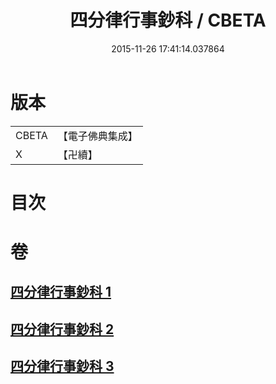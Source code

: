 #+TITLE: 四分律行事鈔科 / CBETA
#+DATE: 2015-11-26 17:41:14.037864
* 版本
 |     CBETA|【電子佛典集成】|
 |         X|【卍續】    |

* 目次
* 卷
** [[file:KR6k0168_001.txt][四分律行事鈔科 1]]
** [[file:KR6k0168_002.txt][四分律行事鈔科 2]]
** [[file:KR6k0168_003.txt][四分律行事鈔科 3]]
